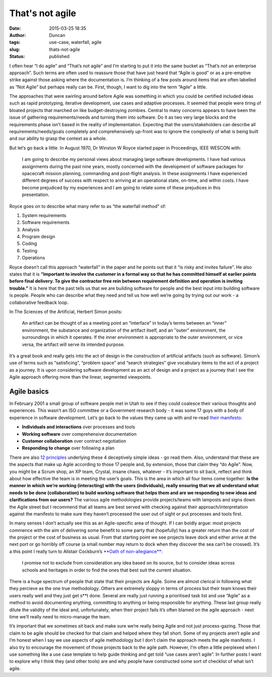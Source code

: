 That's not agile
################
:date: 2015-03-25 18:35
:author: Duncan
:tags: use-case, waterfall, agile
:slug: thats-not-agile
:status: published

I often hear “I do agile” and “That’s not agile” and I’m starting to put it into the same bucket as “That’s not an enterprise approach”. Such terms are often used to reassure those that have just heard that “Agile is good” or as a pre-emptive strike against those asking where the documentation is. I’m thinking of a few posts around items that are often labelled as “Not Agile” but perhaps really can be. First, though, I want to dig into the term “Agile” a little.

The approaches that were swirling around before Agile was something in which you could be certified included ideas such as rapid prototyping, iterative development, use cases and adaptive processes. It seemed that people were tiring of bloated projects that marched on like budget-destroying zombies. Central to many concerns appears to have been the issue of gathering requirements/needs and turning them into software. Do it as two very large blocks and the requirements phase isn’t based in the reality of implementation. Expecting that the users/stakeholders can describe all requirements/needs/goals completely and comprehensively up-front was to ignore the complexity of what is being built and our ability to grasp the context as a whole.

But let’s go back a little. In August 1970, Dr Winston W Royce started paper in Proceedings, IEEE WESCON with:

    I am going to describe my personal views about managing large software developments. I have had various assignments during the past nine years, mostly concerned with the development of software packages for spacecraft mission planning, commanding and post-flight analysis. In these assignments I have experienced different degrees of success with respect to arriving at an operational state, on-time, and within costs. I have become prejudiced by my experiences and I am going to relate some of these prejudices in this presentation.

Royce goes on to describe what many refer to as “the waterfall method” of:

#. System requirements
#. Software requirements
#. Analysis
#. Program design
#. Coding
#. Testing
#. Operations

Royce doesn’t call this approach “waterfall” in the paper and he points out that it “is risky and invites failure”. He also states that it is **“important to involve the customer in a formal way so that he has committed himself at earlier points before final delivery. To give the contractor free rein between requirement definition and operation is inviting trouble.”** It is here that the past tells us that we are building software for people and the best input into building software is people. People who can describe what they need and tell us how well we’re going by trying out our work - a collaborative feedback loop.

In The Sciences of the Artificial, Herbert Simon posits:

    An artifact can be thought of as a meeting point an “interface” in today’s terms between an “inner” environment, the substance and organization of the artifact itself, and an ’’outer" environment, the surroundings in which it operates. If the inner environment is appropriate to the outer environment, or vice versa, the artifact will serve its intended purpose.

It’s a great book and really gets into the act of design in the construction of artificial artifacts (such as software). Simon’s use of terms such as “satisficing”, “problem space” and “search strategies” give vocabulary items to the act of a project as a journey. It is upon considering software development as an act of design and a project as a journey that I see the Agile approach offering more than the linear, segmented viewpoints.

Agile basics
============

In February 2001 a small group of software people met in Utah to see if they could coalesce their various thoughts and experiences. This wasn’t an ISO committee or a Government research body - it was some 17 guys with a body of experience in software development. Let’s go back to the values they came up with and re-read `their manifesto <http://agilemanifesto.org/>`__:

-  **Individuals and interactions** over processes and tools
-  **Working software** over comprehensive documentation
-  **Customer collaboration** over contract negotiation
-  **Responding to change** over following a plan

There are also `12 principles <http://www.agilemanifesto.org/principles.html>`__ underlying these 4 deceptively simple ideas - go read them. Also, understand that these are the aspects that make up Agile according to those 17 people and, by extension, those that claim they “do Agile”. Now, you might be a Scrum shop, an XP team, Crystal, insane chaos, whatever - it’s important to sit back, reflect and think about how effective the team is in meeting the user’s goals. This is the area in which all four items come together: **Is the manner in which we’re working (interacting) with the users (individuals), really ensuring that we all understand what needs to be done (collaboration) to build working software that helps them and are we responding to new ideas and clarifications from our users?** The various agile methodologies provide projects/teams with lamposts and signs down the Agile street but I recommend that all teams are best served with checking against their approach/interpretation against the manifesto to make sure they haven’t processed the user out of sight or put processes and tools first.

In many senses I don’t actually see this as an Agile-specific area of thought. If I can boldly argue: most projects commence with the aim of delivering some benefit to some party that (hopefully) has a greater return than the cost of the project or the cost of business as usual. From that starting point we see projects leave dock and either arrive at the next port or go horribly off course (a small number may return to dock when they discover the sea can’t be crossed). It’s a this point I really turn to Alistair Cockburn’s `**Oath of non-allegiance** <http://alistair.cockburn.us/Oath+of+Non-Allegiance>`__:

    I promise not to exclude from consideration any idea based on its source, but to consider ideas across schools and heritages in order to find the ones that best suit the current situation.

There is a huge spectrum of people that state that their projects are Agile. Some are almost clerical in following what they percieve as the one true methodology. Others are extremely sloppy in terms of process but their team knows their users really well and they just get s\*\*t done. Several are really just running a prioritised task list and use “Agile” as a method to avoid documenting anything, committing to anything or being responsible for anything. These last group really dilute the validity of the ideal and, unfortunately, when their project fails it’s often blamed on the agile approach - next time we’ll really need to micro-manage the team.

It’s important that we sometimes sit back and make sure we’re really being Agile and not just process-gazing. Those that claim to be agile should be checked for that claim and helped where they fall short. Some of my projects aren’t agile and I’m honest when I say we use aspects of agile methodology but I don’t claim the approach meets the agile manifesto. I also try to encourage the movement of those projects back to the agile path. However, I’m often a little perplexed when I use something like a use case template to help guide thinking and get told “use cases aren’t agile”. In further posts I want to explore why I think they (and other tools) are and why people have constructed some sort of checklist of what isn’t agile.

